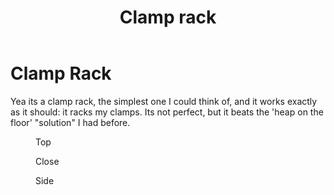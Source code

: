 #+title:Clamp rack

* Clamp Rack

Yea its a clamp rack, the simplest one I could think of, and it works exactly as
it should: it racks my clamps. Its not perfect, but it beats the 'heap on the
floor' "solution" I had before.

#+caption: Top 
[[file:pics/top2.jpg]]


#+caption: Close
[[file:pics/close.jpg]]

#+caption: Side
[[file:pics/side.jpg]]



